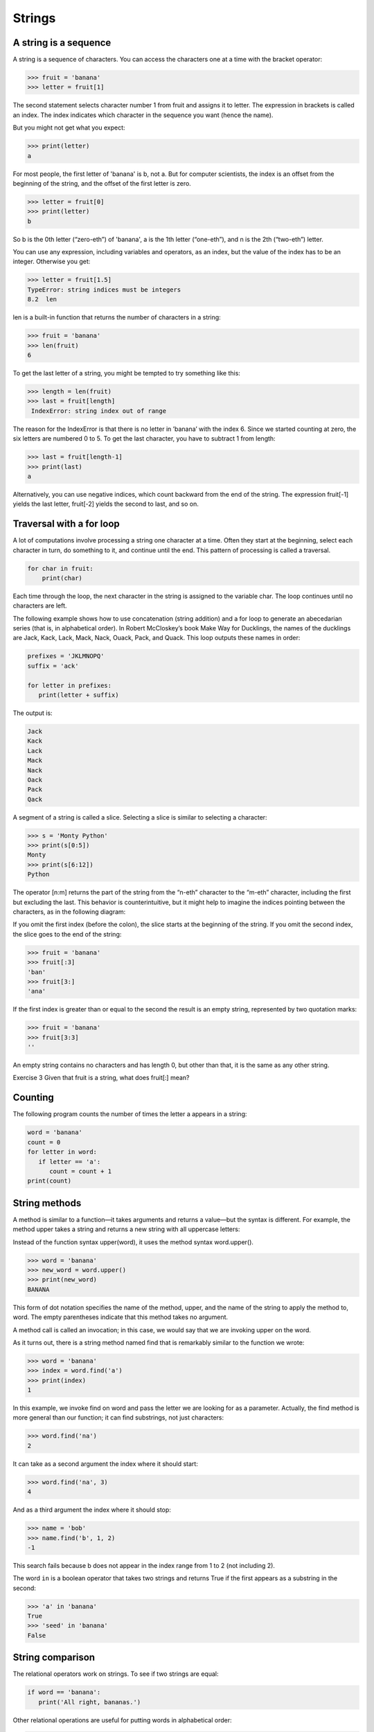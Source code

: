 =======
Strings
=======


A string is a sequence
----------------------

A string is a sequence of characters. You can access the characters one at a time with the bracket operator:

.. code-block:: python
                
    >>> fruit = 'banana'
    >>> letter = fruit[1]

The second statement selects character number 1 from fruit and assigns it to letter. The expression in brackets is called an index. The index indicates which character in the sequence you want (hence the name).

But you might not get what you expect:

.. code-block:: python

    >>> print(letter)
    a

For most people, the first letter of 'banana' is b, not a. But for computer scientists, the index is an offset from the beginning of the string, and the offset of the first letter is zero.

.. code-block:: python

   >>> letter = fruit[0]
   >>> print(letter)
   b

So b is the 0th letter (“zero-eth”) of 'banana', a is the 1th letter (“one-eth”), and n is the 2th (“two-eth”) letter.

You can use any expression, including variables and operators, as an index, but the value of the index has to be an integer. Otherwise you get:

.. code-block:: python
  
   >>> letter = fruit[1.5]
   TypeError: string indices must be integers
   8.2  len

len is a built-in function that returns the number of characters in a string:

.. code-block:: python

   >>> fruit = 'banana'
   >>> len(fruit)
   6

To get the last letter of a string, you might be tempted to try something like this:

.. code-block:: python

   >>> length = len(fruit)
   >>> last = fruit[length]
    IndexError: string index out of range

The reason for the IndexError is that there is no letter in ’banana’ with the index 6. Since we started counting at zero, the six letters are numbered 0 to 5. To get the last character, you have to subtract 1 from length:

.. code-block:: python

   >>> last = fruit[length-1]
   >>> print(last)
   a

Alternatively, you can use negative indices, which count backward from the end of the string. The expression fruit[-1] yields the last letter, fruit[-2] yields the second to last, and so on.

Traversal with a for loop
--------------------------

A lot of computations involve processing a string one character at a time. Often they start at the beginning, select each character in turn, do something to it, and continue until the end. This pattern of processing is called a traversal. 

.. code-block:: python

    for char in fruit:
        print(char)

Each time through the loop, the next character in the string is assigned to the variable char. The loop continues until no characters are left.

The following example shows how to use concatenation (string addition) and a for loop to generate an abecedarian series (that is, in alphabetical order). In Robert McCloskey’s book Make Way for Ducklings, the names of the ducklings are Jack, Kack, Lack, Mack, Nack, Ouack, Pack, and Quack. This loop outputs these names in order:

.. code-block:: python

   prefixes = 'JKLMNOPQ'
   suffix = 'ack'
   
   for letter in prefixes:
      print(letter + suffix)

The output is:

.. code-block:: python

   Jack
   Kack
   Lack
   Mack
   Nack
   Oack
   Pack
   Qack


A segment of a string is called a slice. Selecting a slice is similar to selecting a character:

.. code-block:: python

   >>> s = 'Monty Python'
   >>> print(s[0:5])
   Monty
   >>> print(s[6:12])
   Python

The operator [n:m] returns the part of the string from the “n-eth” character to the “m-eth” character, including the first but excluding the last. This behavior is counterintuitive, but it might help to imagine the indices pointing between the characters, as in the following diagram:

If you omit the first index (before the colon), the slice starts at the beginning of the string. If you omit the second index, the slice goes to the end of the string:

.. code-block:: python

   >>> fruit = 'banana'
   >>> fruit[:3]
   'ban'
   >>> fruit[3:]
   'ana'

If the first index is greater than or equal to the second the result is an empty string, represented by two quotation marks:

.. code-block:: python

   >>> fruit = 'banana'
   >>> fruit[3:3]
   ''

An empty string contains no characters and has length 0, but other than that, it is the same as any other string.

Exercise 3   Given that fruit is a string, what does fruit[:] mean?


Counting
--------

The following program counts the number of times the letter a appears in a string:

.. code-block:: python

   word = 'banana'
   count = 0
   for letter in word:
      if letter == 'a':
         count = count + 1
   print(count)


String methods
--------------

A method is similar to a function—it takes arguments and returns a value—but the syntax is different. For example, the method upper takes a string and returns a new string with all uppercase letters:

Instead of the function syntax upper(word), it uses the method syntax word.upper().

.. code-block:: python

   >>> word = 'banana'
   >>> new_word = word.upper()
   >>> print(new_word)
   BANANA

This form of dot notation specifies the name of the method, upper, and the name of the string to apply the method to, word. The empty parentheses indicate that this method takes no argument.

A method call is called an invocation; in this case, we would say that we are invoking upper on the word.

As it turns out, there is a string method named find that is remarkably similar to the function we wrote:

.. code-block:: python

   >>> word = 'banana'
   >>> index = word.find('a')
   >>> print(index)
   1

In this example, we invoke find on word and pass the letter we are looking for as a parameter.
Actually, the find method is more general than our function; it can find substrings, not just characters:

.. code-block:: python

   >>> word.find('na')
   2

It can take as a second argument the index where it should start:

.. code-block:: python

   >>> word.find('na', 3)
   4

And as a third argument the index where it should stop:

.. code-block:: python

   >>> name = 'bob'
   >>> name.find('b', 1, 2)
   -1

This search fails because b does not appear in the index range from 1 to 2 (not including 2).

The word ``in`` is a boolean operator that takes two strings and returns True if the first appears as a substring in the second:

.. code-block:: python

   >>> 'a' in 'banana'
   True
   >>> 'seed' in 'banana'
   False


String comparison
-----------------

The relational operators work on strings. To see if two strings are equal:

.. code-block:: python

   if word == 'banana':
      print('All right, bananas.')

Other relational operations are useful for putting words in alphabetical order:

.. code-block:: python

   if word < 'banana':
      print('Your word,' + word + ', comes before banana.')
   elif word > 'banana':
      print('Your word,' + word + ', comes after banana.')
   else:
      print('All right, bananas.')

Python does not handle uppercase and lowercase letters the same way that people do. All the uppercase letters come before all the lowercase letters, so:
Your word, Pineapple, comes before banana.
A common way to address this problem is to convert strings to a standard format, such as all lowercase, before performing the comparison. Keep that in mind in case you have to defend yourself against a man armed with a Pineapple.
